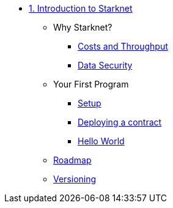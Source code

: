 * xref:index.adoc[1. Introduction to Starknet]
    ** Why Starknet?
        *** xref:compute_costs.adoc[Costs and Throughput]
        *** xref:data_security.adoc[Data Security]
    ** Your First Program
        *** xref:environment_setup.adoc[Setup]
        *** xref:deploying_contracts.adoc[Deploying a contract]
        *** xref:hello_world.adoc[Hello World]
    ** xref:roadmap.adoc[Roadmap]
    ** xref:compatibility.adoc[Versioning]
        
